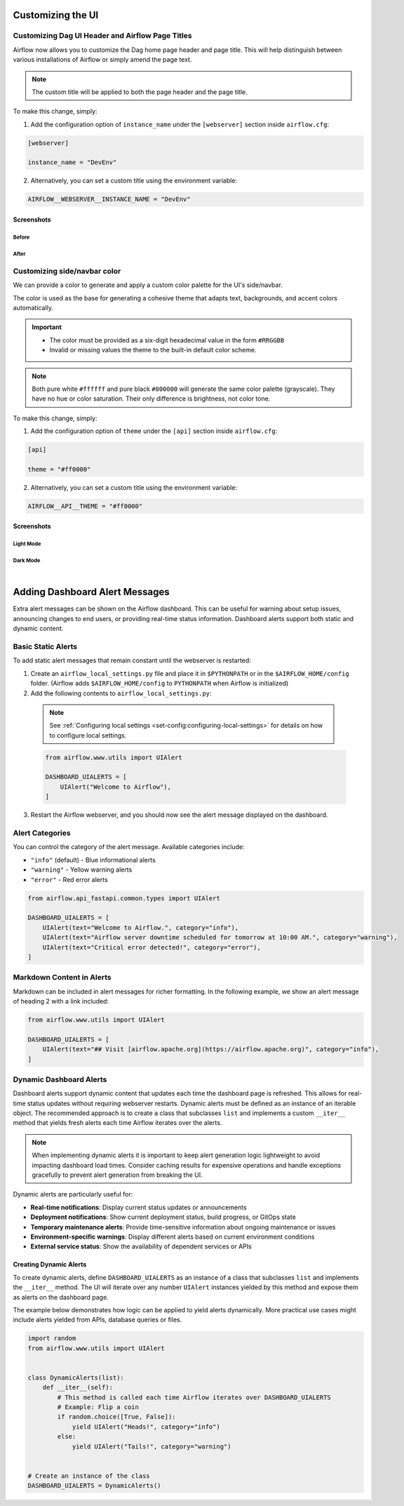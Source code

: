  .. Licensed to the Apache Software Foundation (ASF) under one
    or more contributor license agreements.  See the NOTICE file
    distributed with this work for additional information
    regarding copyright ownership.  The ASF licenses this file
    to you under the Apache License, Version 2.0 (the
    "License"); you may not use this file except in compliance
    with the License.  You may obtain a copy of the License at

 ..   http://www.apache.org/licenses/LICENSE-2.0

 .. Unless required by applicable law or agreed to in writing,
    software distributed under the License is distributed on an
    "AS IS" BASIS, WITHOUT WARRANTIES OR CONDITIONS OF ANY
    KIND, either express or implied.  See the License for the
    specific language governing permissions and limitations
    under the License.

Customizing the UI
==================

.. _customizing-the-ui:

Customizing Dag UI Header and Airflow Page Titles
-------------------------------------------------

Airflow now allows you to customize the Dag home page header and page title. This will help
distinguish between various installations of Airflow or simply amend the page text.

.. note::

    The custom title will be applied to both the page header and the page title.

To make this change, simply:

1.  Add the configuration option of ``instance_name`` under the ``[webserver]`` section inside ``airflow.cfg``:

.. code-block::

  [webserver]

  instance_name = "DevEnv"


2.  Alternatively, you can set a custom title using the environment variable:

.. code-block::

  AIRFLOW__WEBSERVER__INSTANCE_NAME = "DevEnv"


Screenshots
^^^^^^^^^^^

Before
""""""

.. image:: ../img/change-site-title/default_instance_name_configuration.png

After
"""""

.. image:: ../img/change-site-title/example_instance_name_configuration.png

Customizing side/navbar color
-----------------------------

We can provide a color to generate and apply a custom color palette for the UI's side/navbar.

The color is used as the base for generating a cohesive theme that adapts text, backgrounds, and accent colors automatically.

.. important::

    - The color must be provided as a six-digit hexadecimal value in the form ``#RRGGBB``
    - Invalid or missing values  the theme to the built-in default color scheme.

.. note::

    Both pure white ``#ffffff`` and pure black ``#000000`` will generate the same color palette (grayscale).
    They have no hue or color saturation. Their only difference is brightness, not color tone.

To make this change, simply:

1.  Add the configuration option of ``theme`` under the ``[api]`` section inside ``airflow.cfg``:

.. code-block::

  [api]

  theme = "#ff0000"


2.  Alternatively, you can set a custom title using the environment variable:

.. code-block::

  AIRFLOW__API__THEME = "#ff0000"


Screenshots
^^^^^^^^^^^

Light Mode
""""""""""

.. image:: ../img/change-theme/exmaple_theme_configuration_light_mode.png

Dark Mode
"""""""""

.. image:: ../img/change-theme/exmaple_theme_configuration_dark_mode.png

|

Adding Dashboard Alert Messages
===============================

Extra alert messages can be shown on the Airflow dashboard. This can be useful for warning about setup issues, announcing changes
to end users, or providing real-time status information. Dashboard alerts support both static and dynamic content.

Basic Static Alerts
-------------------

To add static alert messages that remain constant until the webserver is restarted:

1. Create an ``airflow_local_settings.py`` file and place it in ``$PYTHONPATH`` or in the ``$AIRFLOW_HOME/config`` folder.
   (Airflow adds ``$AIRFLOW_HOME/config`` to ``PYTHONPATH`` when Airflow is initialized)

2. Add the following contents to ``airflow_local_settings.py``:

  .. note::
      See :ref:`Configuring local settings <set-config:configuring-local-settings>` for details on how to configure local settings.

  .. code-block:: python

      from airflow.www.utils import UIAlert

      DASHBOARD_UIALERTS = [
          UIAlert("Welcome to Airflow"),
      ]

3. Restart the Airflow webserver, and you should now see the alert message displayed on the dashboard.

Alert Categories
----------------

You can control the category of the alert message. Available categories include:

- ``"info"`` (default) - Blue informational alerts
- ``"warning"`` - Yellow warning alerts
- ``"error"`` - Red error alerts

.. code-block:: python

      from airflow.api_fastapi.common.types import UIAlert

      DASHBOARD_UIALERTS = [
          UIAlert(text="Welcome to Airflow.", category="info"),
          UIAlert(text="Airflow server downtime scheduled for tomorrow at 10:00 AM.", category="warning"),
          UIAlert(text="Critical error detected!", category="error"),
      ]

.. image:: ../img/ui-alert-message.png

Markdown Content in Alerts
--------------------------

Markdown can be included in alert messages for richer formatting. In the following example, we show an alert
message of heading 2 with a link included:

.. code-block:: python

    from airflow.www.utils import UIAlert

    DASHBOARD_UIALERTS = [
        UIAlert(text="## Visit [airflow.apache.org](https://airflow.apache.org)", category="info"),
    ]

.. image:: ../img/ui-alert-message-markdown.png

Dynamic Dashboard Alerts
------------------------

Dashboard alerts support dynamic content that updates each time the dashboard page is refreshed. This allows for real-time
status updates without requiring webserver restarts. Dynamic alerts must be defined as an instance of an iterable object.
The recommended approach is to create a class that subclasses ``list`` and implements a custom ``__iter__`` method that
yields fresh alerts each time Airflow iterates over the alerts.

.. note::
  When implementing dynamic alerts it is important to keep alert generation logic lightweight to avoid
  impacting dashboard load times. Consider caching results for expensive operations and handle exceptions
  gracefully to prevent alert generation from breaking the UI.

Dynamic alerts are particularly useful for:

- **Real-time notifications**: Display current status updates or announcements
- **Deployment notifications**: Show current deployment status, build progress, or GitOps state
- **Temporary maintenance alerts**: Provide time-sensitive information about ongoing maintenance or issues
- **Environment-specific warnings**: Display different alerts based on current environment conditions
- **External service status**: Show the availability of dependent services or APIs

Creating Dynamic Alerts
^^^^^^^^^^^^^^^^^^^^^^^

To create dynamic alerts, define ``DASHBOARD_UIALERTS`` as an instance of a class that subclasses ``list``
and implements the ``__iter__`` method. The UI will iterate over any number ``UIAlert`` instances yielded by
this method and expose them as alerts on the dashboard page.

The example below demonstrates how logic can be applied to yield alerts dynamically. More practical use
cases might include alerts yielded from APIs, database queries or files.

.. code-block:: python

    import random
    from airflow.www.utils import UIAlert


    class DynamicAlerts(list):
        def __iter__(self):
            # This method is called each time Airflow iterates over DASHBOARD_UIALERTS
            # Example: Flip a coin
            if random.choice([True, False]):
                yield UIAlert("Heads!", category="info")
            else:
                yield UIAlert("Tails!", category="warning")


    # Create an instance of the class
    DASHBOARD_UIALERTS = DynamicAlerts()
